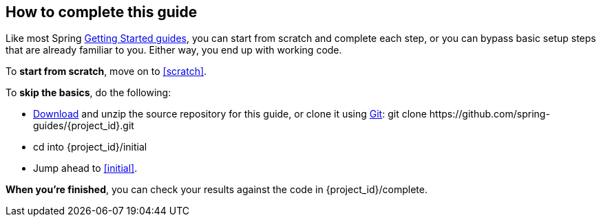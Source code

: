How to complete this guide
--------------------------
Like most Spring link:/guides/gs[Getting Started guides], you can start from scratch and complete each step, or you can bypass basic setup steps that are already familiar to you. Either way, you end up with working code.

To **start from scratch**, move on to <<scratch>>.

To **skip the basics**, do the following:

 - https://github.com/spring-guides/{project_id}/archive/master.zip[Download] and unzip the source repository for this guide, or clone it using link:/understanding/Git[Git]:
+git clone https://github.com/spring-guides/{project_id}.git+
 - cd into +{project_id}/initial+
 - Jump ahead to <<initial>>.

**When you're finished**, you can check your results against the code in +{project_id}/complete+.
